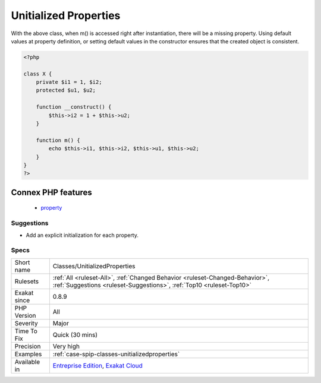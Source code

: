 .. _classes-unitializedproperties:

.. _unitialized-properties:

Unitialized Properties
++++++++++++++++++++++

.. meta::
	:description:
		Unitialized Properties: Properties that are not initialized in the constructor, nor at definition.
	:twitter:card: summary_large_image
	:twitter:site: @exakat
	:twitter:title: Unitialized Properties
	:twitter:description: Unitialized Properties: Properties that are not initialized in the constructor, nor at definition
	:twitter:creator: @exakat
	:twitter:image:src: https://www.exakat.io/wp-content/uploads/2020/06/logo-exakat.png
	:og:image: https://www.exakat.io/wp-content/uploads/2020/06/logo-exakat.png
	:og:title: Unitialized Properties
	:og:type: article
	:og:description: Properties that are not initialized in the constructor, nor at definition
	:og:url: https://exakat.readthedocs.io/en/latest/Reference/Rules/Unitialized Properties.html
	:og:locale: en
.. raw:: html	<script type="application/ld+json">{"@context":"https:\/\/schema.org","@graph":[{"@type":"WebPage","@id":"https:\/\/php-tips.readthedocs.io\/en\/latest\/Reference\/Rules\/Classes\/UnitializedProperties.html","url":"https:\/\/php-tips.readthedocs.io\/en\/latest\/Reference\/Rules\/Classes\/UnitializedProperties.html","name":"Unitialized Properties","isPartOf":{"@id":"https:\/\/www.exakat.io\/"},"datePublished":"Fri, 10 Jan 2025 09:46:17 +0000","dateModified":"Fri, 10 Jan 2025 09:46:17 +0000","description":"Properties that are not initialized in the constructor, nor at definition","inLanguage":"en-US","potentialAction":[{"@type":"ReadAction","target":["https:\/\/exakat.readthedocs.io\/en\/latest\/Unitialized Properties.html"]}]},{"@type":"WebSite","@id":"https:\/\/www.exakat.io\/","url":"https:\/\/www.exakat.io\/","name":"Exakat","description":"Smart PHP static analysis","inLanguage":"en-US"}]}</script>Properties that are not initialized in the constructor, nor at definition. 

With the above class, when m() is accessed right after instantiation, there will be a missing property. 
Using default values at property definition, or setting default values in the constructor ensures that the created object is consistent.

.. code-block:: php
   
   <?php
   
   class X {
       private $i1 = 1, $i2;
       protected $u1, $u2;
       
       function __construct() {
           $this->i2 = 1 + $this->u2;
       }
       
       function m() {
           echo $this->i1, $this->i2, $this->u1, $this->u2;
       }
   }
   ?>
Connex PHP features
-------------------

  + `property <https://php-dictionary.readthedocs.io/en/latest/dictionary/property.ini.html>`_


Suggestions
___________

* Add an explicit initialization for each property.




Specs
_____

+--------------+------------------------------------------------------------------------------------------------------------------------------------------------------+
| Short name   | Classes/UnitializedProperties                                                                                                                        |
+--------------+------------------------------------------------------------------------------------------------------------------------------------------------------+
| Rulesets     | :ref:`All <ruleset-All>`, :ref:`Changed Behavior <ruleset-Changed-Behavior>`, :ref:`Suggestions <ruleset-Suggestions>`, :ref:`Top10 <ruleset-Top10>` |
+--------------+------------------------------------------------------------------------------------------------------------------------------------------------------+
| Exakat since | 0.8.9                                                                                                                                                |
+--------------+------------------------------------------------------------------------------------------------------------------------------------------------------+
| PHP Version  | All                                                                                                                                                  |
+--------------+------------------------------------------------------------------------------------------------------------------------------------------------------+
| Severity     | Major                                                                                                                                                |
+--------------+------------------------------------------------------------------------------------------------------------------------------------------------------+
| Time To Fix  | Quick (30 mins)                                                                                                                                      |
+--------------+------------------------------------------------------------------------------------------------------------------------------------------------------+
| Precision    | Very high                                                                                                                                            |
+--------------+------------------------------------------------------------------------------------------------------------------------------------------------------+
| Examples     | :ref:`case-spip-classes-unitializedproperties`                                                                                                       |
+--------------+------------------------------------------------------------------------------------------------------------------------------------------------------+
| Available in | `Entreprise Edition <https://www.exakat.io/entreprise-edition>`_, `Exakat Cloud <https://www.exakat.io/exakat-cloud/>`_                              |
+--------------+------------------------------------------------------------------------------------------------------------------------------------------------------+


